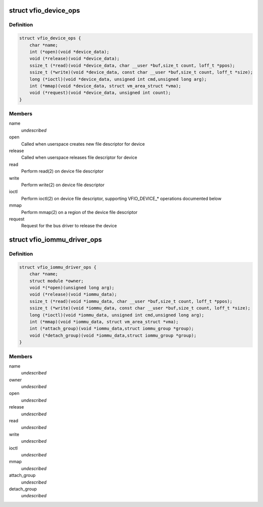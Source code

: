 .. -*- coding: utf-8; mode: rst -*-
.. src-file: include/linux/vfio.h

.. _`vfio_device_ops`:

struct vfio_device_ops
======================

.. c:type:: struct vfio_device_ops

    VFIO bus driver device callbacks

.. _`vfio_device_ops.definition`:

Definition
----------

.. code-block:: c

    struct vfio_device_ops {
        char *name;
        int (*open)(void *device_data);
        void (*release)(void *device_data);
        ssize_t (*read)(void *device_data, char __user *buf,size_t count, loff_t *ppos);
        ssize_t (*write)(void *device_data, const char __user *buf,size_t count, loff_t *size);
        long (*ioctl)(void *device_data, unsigned int cmd,unsigned long arg);
        int (*mmap)(void *device_data, struct vm_area_struct *vma);
        void (*request)(void *device_data, unsigned int count);
    }

.. _`vfio_device_ops.members`:

Members
-------

name
    *undescribed*

open
    Called when userspace creates new file descriptor for device

release
    Called when userspace releases file descriptor for device

read
    Perform read(2) on device file descriptor

write
    Perform write(2) on device file descriptor

ioctl
    Perform ioctl(2) on device file descriptor, supporting VFIO_DEVICE\_\*
    operations documented below

mmap
    Perform mmap(2) on a region of the device file descriptor

request
    Request for the bus driver to release the device

.. _`vfio_iommu_driver_ops`:

struct vfio_iommu_driver_ops
============================

.. c:type:: struct vfio_iommu_driver_ops

    VFIO IOMMU driver callbacks

.. _`vfio_iommu_driver_ops.definition`:

Definition
----------

.. code-block:: c

    struct vfio_iommu_driver_ops {
        char *name;
        struct module *owner;
        void *(*open)(unsigned long arg);
        void (*release)(void *iommu_data);
        ssize_t (*read)(void *iommu_data, char __user *buf,size_t count, loff_t *ppos);
        ssize_t (*write)(void *iommu_data, const char __user *buf,size_t count, loff_t *size);
        long (*ioctl)(void *iommu_data, unsigned int cmd,unsigned long arg);
        int (*mmap)(void *iommu_data, struct vm_area_struct *vma);
        int (*attach_group)(void *iommu_data,struct iommu_group *group);
        void (*detach_group)(void *iommu_data,struct iommu_group *group);
    }

.. _`vfio_iommu_driver_ops.members`:

Members
-------

name
    *undescribed*

owner
    *undescribed*

open
    *undescribed*

release
    *undescribed*

read
    *undescribed*

write
    *undescribed*

ioctl
    *undescribed*

mmap
    *undescribed*

attach_group
    *undescribed*

detach_group
    *undescribed*

.. This file was automatic generated / don't edit.

